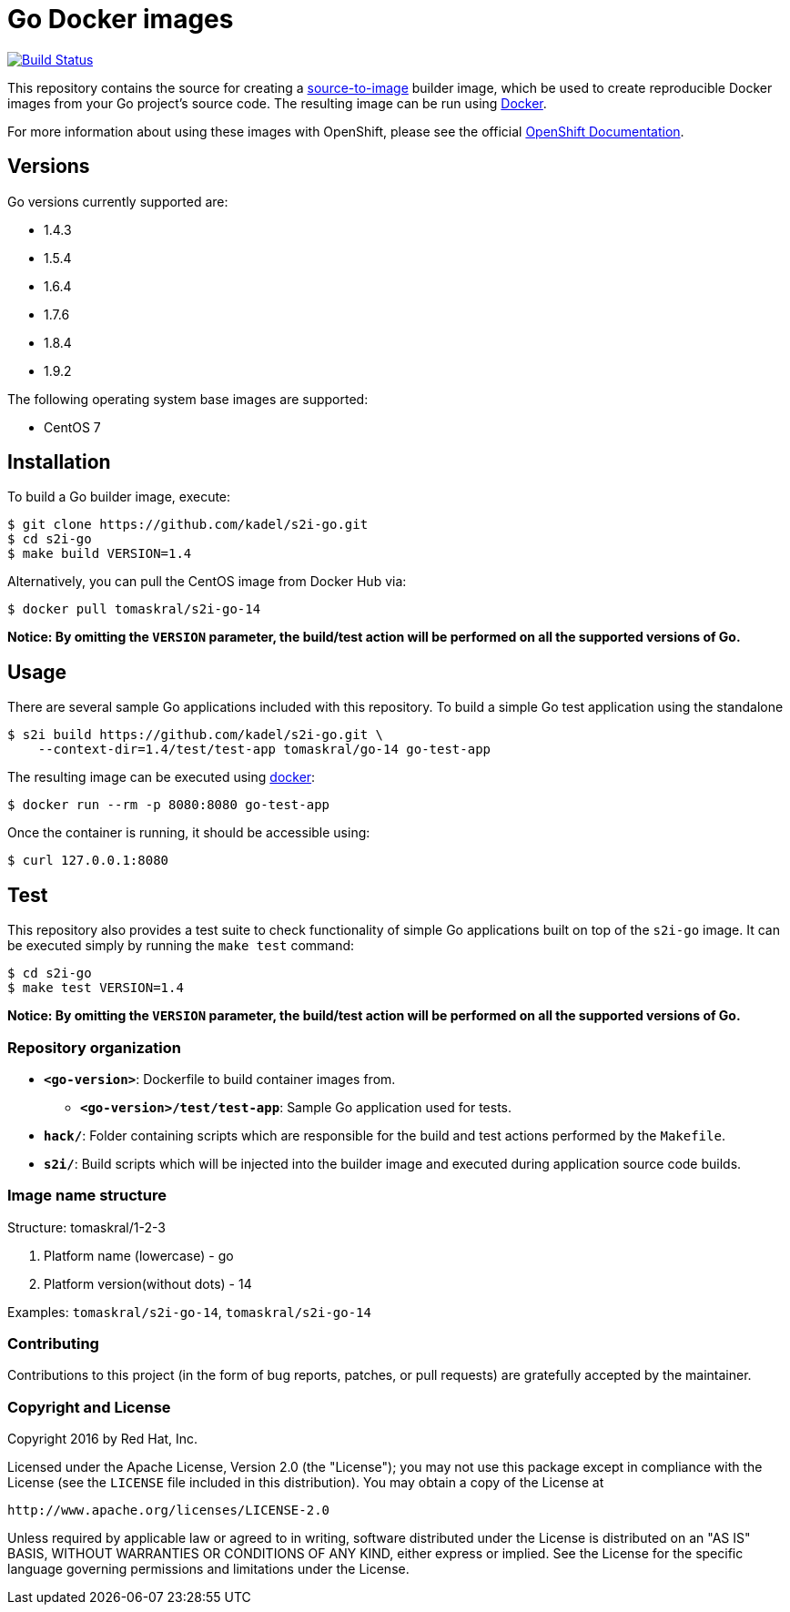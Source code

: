 [[go-docker-images]]
= Go Docker images

image:https://travis-ci.org/kadel/s2i-go.svg?branch=master["Build Status", link="https://travis-ci.org/kadel/s2i-go"]

This repository contains the source for creating a
https://github.com/openshift/source-to-image[source-to-image] builder image,
which be used to create reproducible Docker images from your Go project's
source code.  The resulting image can be run using https://docker.com[Docker].

For more information about using these images with OpenShift, please see
the official
https://docs.openshift.org/latest/using_images/s2i_images/php.html[OpenShift
Documentation].

[[versions]]
== Versions

Go versions currently supported are:

* 1.4.3
* 1.5.4
* 1.6.4
* 1.7.6
* 1.8.4
* 1.9.2

The following operating system base images are supported:

* CentOS 7

[[installation]]
== Installation

To build a Go builder image, execute:

-------------------------------------------------------
$ git clone https://github.com/kadel/s2i-go.git
$ cd s2i-go
$ make build VERSION=1.4
-------------------------------------------------------

Alternatively, you can pull the CentOS image from Docker Hub via:

--------------------------------------
$ docker pull tomaskral/s2i-go-14
--------------------------------------

*Notice: By omitting the `VERSION` parameter, the build/test action will
be performed on all the supported versions of Go.*

[[usage]]
== Usage

There are several sample Go applications included with this repository.  To
build a simple Go test application using the standalone

---------------------------------------------------------------------------------
$ s2i build https://github.com/kadel/s2i-go.git \
    --context-dir=1.4/test/test-app tomaskral/go-14 go-test-app
---------------------------------------------------------------------------------

The resulting image can be executed using https://docker.com[docker]:

------------------------------------------
$ docker run --rm -p 8080:8080 go-test-app
------------------------------------------

Once the container is running, it should be accessible using:

---------------------
$ curl 127.0.0.1:8080
---------------------

[[test]]
== Test

This repository also provides a test suite to check functionality of
simple Go applications built on top of the `s2i-go` image.  It can be
executed simply by running the `make test` command:

-----------------------
$ cd s2i-go
$ make test VERSION=1.4
-----------------------

*Notice: By omitting the `VERSION` parameter, the build/test action will
be performed on all the supported versions of Go.*

[[repository-organization]]
Repository organization
~~~~~~~~~~~~~~~~~~~~~~~

* *`<go-version>`*: Dockerfile to build container images from.

** *`<go-version>/test/test-app`*: Sample Go application used for tests.

* *`hack/`*: Folder containing scripts which are responsible for the build
and test actions performed by the `Makefile`.

* *`s2i/`*: Build scripts which will be injected into the builder image
and executed during application source code builds.

[[image-name-structure]]
Image name structure
~~~~~~~~~~~~~~~~~~~~

[[structure-tomaskral1-2-3]]
Structure: tomaskral/1-2-3

1.  Platform name (lowercase) - go
2.  Platform version(without dots) - 14

Examples: `tomaskral/s2i-go-14`, `tomaskral/s2i-go-14`

[[contributing]]
Contributing
~~~~~~~~~~~~

Contributions to this project (in the form of bug reports, patches, or pull
requests) are gratefully accepted by the maintainer.

[[copyright-license]]
Copyright and License
~~~~~~~~~~~~~~~~~~~~~

Copyright 2016 by Red Hat, Inc.

Licensed under the Apache License, Version 2.0 (the "License"); you may not
use this package except in compliance with the License (see the `LICENSE` file
included in this distribution). You may obtain a copy of the License at

   http://www.apache.org/licenses/LICENSE-2.0

Unless required by applicable law or agreed to in writing, software
distributed under the License is distributed on an "AS IS" BASIS, WITHOUT
WARRANTIES OR CONDITIONS OF ANY KIND, either express or implied. See the
License for the specific language governing permissions and limitations under
the License.
